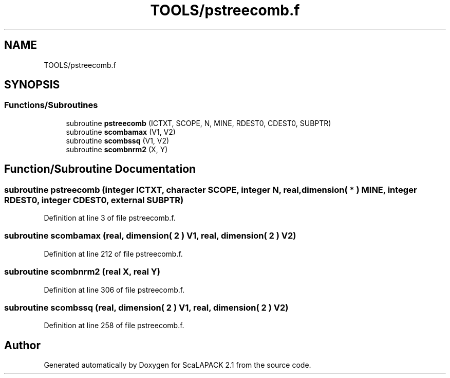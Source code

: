 .TH "TOOLS/pstreecomb.f" 3 "Sat Nov 16 2019" "Version 2.1" "ScaLAPACK 2.1" \" -*- nroff -*-
.ad l
.nh
.SH NAME
TOOLS/pstreecomb.f
.SH SYNOPSIS
.br
.PP
.SS "Functions/Subroutines"

.in +1c
.ti -1c
.RI "subroutine \fBpstreecomb\fP (ICTXT, SCOPE, N, MINE, RDEST0, CDEST0, SUBPTR)"
.br
.ti -1c
.RI "subroutine \fBscombamax\fP (V1, V2)"
.br
.ti -1c
.RI "subroutine \fBscombssq\fP (V1, V2)"
.br
.ti -1c
.RI "subroutine \fBscombnrm2\fP (X, Y)"
.br
.in -1c
.SH "Function/Subroutine Documentation"
.PP 
.SS "subroutine pstreecomb (integer ICTXT, character SCOPE, integer N, real, dimension( * ) MINE, integer RDEST0, integer CDEST0, external SUBPTR)"

.PP
Definition at line 3 of file pstreecomb\&.f\&.
.SS "subroutine scombamax (real, dimension( 2 ) V1, real, dimension( 2 ) V2)"

.PP
Definition at line 212 of file pstreecomb\&.f\&.
.SS "subroutine scombnrm2 (real X, real Y)"

.PP
Definition at line 306 of file pstreecomb\&.f\&.
.SS "subroutine scombssq (real, dimension( 2 ) V1, real, dimension( 2 ) V2)"

.PP
Definition at line 258 of file pstreecomb\&.f\&.
.SH "Author"
.PP 
Generated automatically by Doxygen for ScaLAPACK 2\&.1 from the source code\&.
